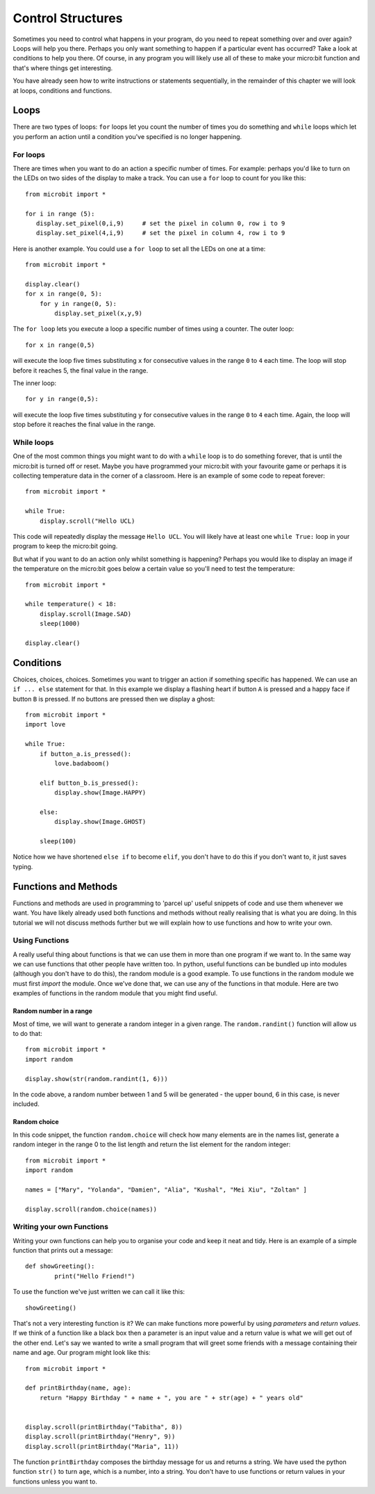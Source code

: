 ******************
Control Structures
******************
Sometimes you need to control what happens in your program, do you need to repeat something over and over again? 
Loops will help you there. Perhaps you only want something to happen if a particular event has occurred? Take a look at conditions
to help you there. Of course, in any program you will likely use all of these to make your micro:bit function and that's where 
things get interesting.

.. image:: control_structures_icons.jpg
   :align: left

You have already seen how to write instructions or statements sequentially, in the remainder of this chapter we will look at loops, conditions and functions.

Loops
=====
There are two types of loops: ``for`` loops let you count the number of times you do something and ``while`` loops which let you
perform an action until a condition you've specified is no longer happening. 

For loops
---------
There are times when you want to do an action a specific number of times. For example: perhaps you'd like to turn on the
LEDs on two sides of the display to make a track. You can use a ``for`` loop to count for you like this::

	from microbit import *

	for i in range (5):
	   display.set_pixel(0,i,9) 	# set the pixel in column 0, row i to 9 
	   display.set_pixel(4,i,9)	# set the pixel in column 4, row i to 9 

Here is another example.  You could use a ``for loop`` to set all the LEDs on one at a time::

    from microbit import *

    display.clear()
    for x in range(0, 5):
        for y in range(0, 5):
            display.set_pixel(x,y,9)  

The ``for loop`` lets you execute a loop a specific number of times using a counter. The outer loop::

        for x in range(0,5)

will execute the loop five times substituting ``x`` for consecutive values in the range ``0`` to ``4`` each time. The loop will stop before it reaches 5, the final value in the range.

The inner loop::

        for y in range(0,5):

will execute the loop five times substituting ``y`` for consecutive values in the range ``0`` to ``4`` each time. Again, the loop will stop before it reaches the final value in the range.


While loops
-----------
One of the most common things you might want to do with a ``while`` loop is to do something forever, that is until the micro:bit
is turned off or reset. Maybe you have programmed your micro:bit with your favourite game or perhaps it is collecting 
temperature data in the corner of a classroom. Here is an example of some code to repeat forever::

	from microbit import *
	
	while True:
	    display.scroll("Hello UCL)

This code will repeatedly display the message ``Hello UCL``. You will likely have at least one ``while True:`` loop in your program
to keep the micro:bit going.

But what if you want to do an action only whilst something is happening? Perhaps you would like to display an image
if the temperature on the micro:bit goes below a certain value so you'll need to test the temperature::

	from microbit import *
	
	while temperature() < 18:
	    display.scroll(Image.SAD)
	    sleep(1000)

	display.clear()

Conditions
==========
Choices, choices, choices. Sometimes you want to trigger an action if something specific has happened. We can use an ``if ... else`` statement for that.
In this example we display a flashing heart if button ``A`` is pressed and a happy face if button ``B`` is pressed. If no buttons are pressed then we display a ghost:: 

	from microbit import *
	import love
	
	while True:
	    if button_a.is_pressed():
		love.badaboom()
	
	    elif button_b.is_pressed():
		display.show(Image.HAPPY)
	
	    else:
		display.show(Image.GHOST)

	    sleep(100)

Notice how we have shortened ``else if`` to become ``elif``, you don't have to do this if you don't want to, it just saves typing.

Functions and Methods
======================
Functions and methods are used in programming to 'parcel up' useful snippets of code and use them whenever we want. You have likely already used both functions and methods without really realising that is what you are doing. In this tutorial we will not discuss methods further but we will explain how to use functions and how to write your own. 

Using Functions
---------------
A really useful thing about functions is that we can use them in more than one program if we want to. In the same way we can use functions that other people have written too. In python, useful functions can be bundled up into modules (although you don't have to do this), the random module is a good example. To use functions in the random module we must first `import` the module. Once we've done that, we can use any of the functions in that module. Here are two examples of functions in the random module that you might find useful.

Random number in a range
^^^^^^^^^^^^^^^^^^^^^^^^
Most of time, we will want to generate a random integer in a given range. The ``random.randint()`` function will allow us to do that::

	from microbit import *
	import random
	
	display.show(str(random.randint(1, 6)))

In the code above, a random number between 1 and 5 will be generated - the upper bound, 6 in this case,  is never included.


	
Random choice
^^^^^^^^^^^^^
In this code snippet, the function ``random.choice`` will check how many elements are in the names list, generate a random integer in the range 0 to the list length and return the list element for the random integer::

	from microbit import *
	import random
	
	names = ["Mary", "Yolanda", "Damien", "Alia", "Kushal", "Mei Xiu", "Zoltan" ]
	
	display.scroll(random.choice(names))


Writing your own Functions
--------------------------
Writing your own functions can help you to organise your code and keep it neat and tidy. Here is an example of a simple function that prints out a message::


	def showGreeting():
		print("Hello Friend!")

To use the function we've just written we can call it like this::

	showGreeting()

That's not a very interesting function is it? We can make functions more powerful by using `parameters` and `return values`. If we think of a function like a black box then a parameter is an input value and a return value is what we will get out of the other end. Let's say we wanted to write a small program that will greet some friends with a message containing their name and age. Our program might look like this::

	from microbit import *

	def printBirthday(name, age):
	    return "Happy Birthday " + name + ", you are " + str(age) + " years old"   


 	display.scroll(printBirthday("Tabitha", 8))
 	display.scroll(printBirthday("Henry", 9))
 	display.scroll(printBirthday("Maria", 11))
		
The function ``printBirthday`` composes the birthday message for us and returns a string. We have used the python function ``str()`` to turn ``age``, which is a number, into a string.  You don't have to use functions or return values in your functions unless you want to.	
